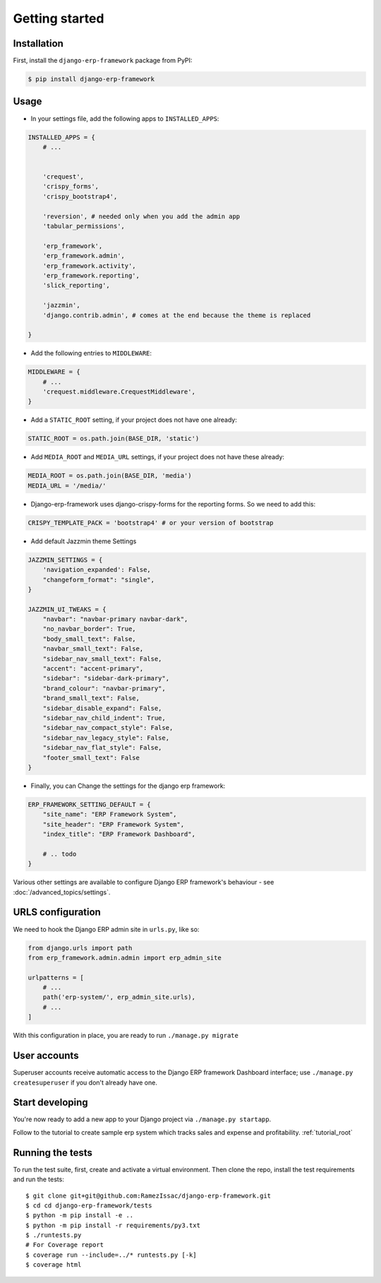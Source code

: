 Getting started
===============


Installation
------------

First, install the ``django-erp-framework`` package from PyPI:

.. code-block:: console

    $ pip install django-erp-framework


Usage
-----

* In your settings file, add the following apps to ``INSTALLED_APPS``:

.. code-block:: python

    INSTALLED_APPS = {
        # ...


        'crequest',
        'crispy_forms',
        'crispy_bootstrap4',

        'reversion', # needed only when you add the admin app
        'tabular_permissions',

        'erp_framework',
        'erp_framework.admin',
        'erp_framework.activity',
        'erp_framework.reporting',
        'slick_reporting',

        'jazzmin',
        'django.contrib.admin', # comes at the end because the theme is replaced

    }


* Add the following entries to ``MIDDLEWARE``:

.. code-block:: python

        MIDDLEWARE = {
            # ...
            'crequest.middleware.CrequestMiddleware',
        }




* Add a ``STATIC_ROOT`` setting, if your project does not have one already:

.. code-block:: python

    STATIC_ROOT = os.path.join(BASE_DIR, 'static')


* Add ``MEDIA_ROOT`` and ``MEDIA_URL`` settings, if your project does not have these already:

.. code-block:: python

    MEDIA_ROOT = os.path.join(BASE_DIR, 'media')
    MEDIA_URL = '/media/'


* Django-erp-framework uses django-crispy-forms for the reporting forms. So we need to add this:

.. code-block:: python

    CRISPY_TEMPLATE_PACK = 'bootstrap4' # or your version of bootstrap


* Add default Jazzmin theme Settings

.. code-block:: python

    JAZZMIN_SETTINGS = {
        'navigation_expanded': False,
        "changeform_format": "single",
    }

    JAZZMIN_UI_TWEAKS = {
        "navbar": "navbar-primary navbar-dark",
        "no_navbar_border": True,
        "body_small_text": False,
        "navbar_small_text": False,
        "sidebar_nav_small_text": False,
        "accent": "accent-primary",
        "sidebar": "sidebar-dark-primary",
        "brand_colour": "navbar-primary",
        "brand_small_text": False,
        "sidebar_disable_expand": False,
        "sidebar_nav_child_indent": True,
        "sidebar_nav_compact_style": False,
        "sidebar_nav_legacy_style": False,
        "sidebar_nav_flat_style": False,
        "footer_small_text": False
    }


* Finally, you can Change the settings for the django erp framework:

.. code-block:: python


    ERP_FRAMEWORK_SETTING_DEFAULT = {
        "site_name": "ERP Framework System",
        "site_header": "ERP Framework System",
        "index_title": "ERP Framework Dashboard",

        # .. todo
    }


Various other settings are available to configure Django ERP framework's behaviour - see :doc:`/advanced_topics/settings`.

URLS configuration
-------------------

We need to hook the Django ERP admin site in ``urls.py``, like so:

.. code-block:: python

    from django.urls import path
    from erp_framework.admin.admin import erp_admin_site

    urlpatterns = [
        # ...
        path('erp-system/', erp_admin_site.urls),
        # ...
    ]



With this configuration in place, you are ready to run ``./manage.py migrate``

User accounts
-------------

Superuser accounts receive automatic access to the Django ERP framework Dashboard interface; use ``./manage.py createsuperuser`` if you don't already have one.

Start developing
----------------

You're now ready to add a new app to your Django project via ``./manage.py startapp``.

Follow to the tutorial to create sample erp system which tracks sales and expense and profitability. :ref:`tutorial_root`




Running the tests
-----------------

To run the test suite, first, create and activate a virtual environment. Then
clone the repo, install the test requirements and run the tests::

    $ git clone git+git@github.com:RamezIssac/django-erp-framework.git
    $ cd cd django-erp-framework/tests
    $ python -m pip install -e ..
    $ python -m pip install -r requirements/py3.txt
    $ ./runtests.py
    # For Coverage report
    $ coverage run --include=../* runtests.py [-k]
    $ coverage html

